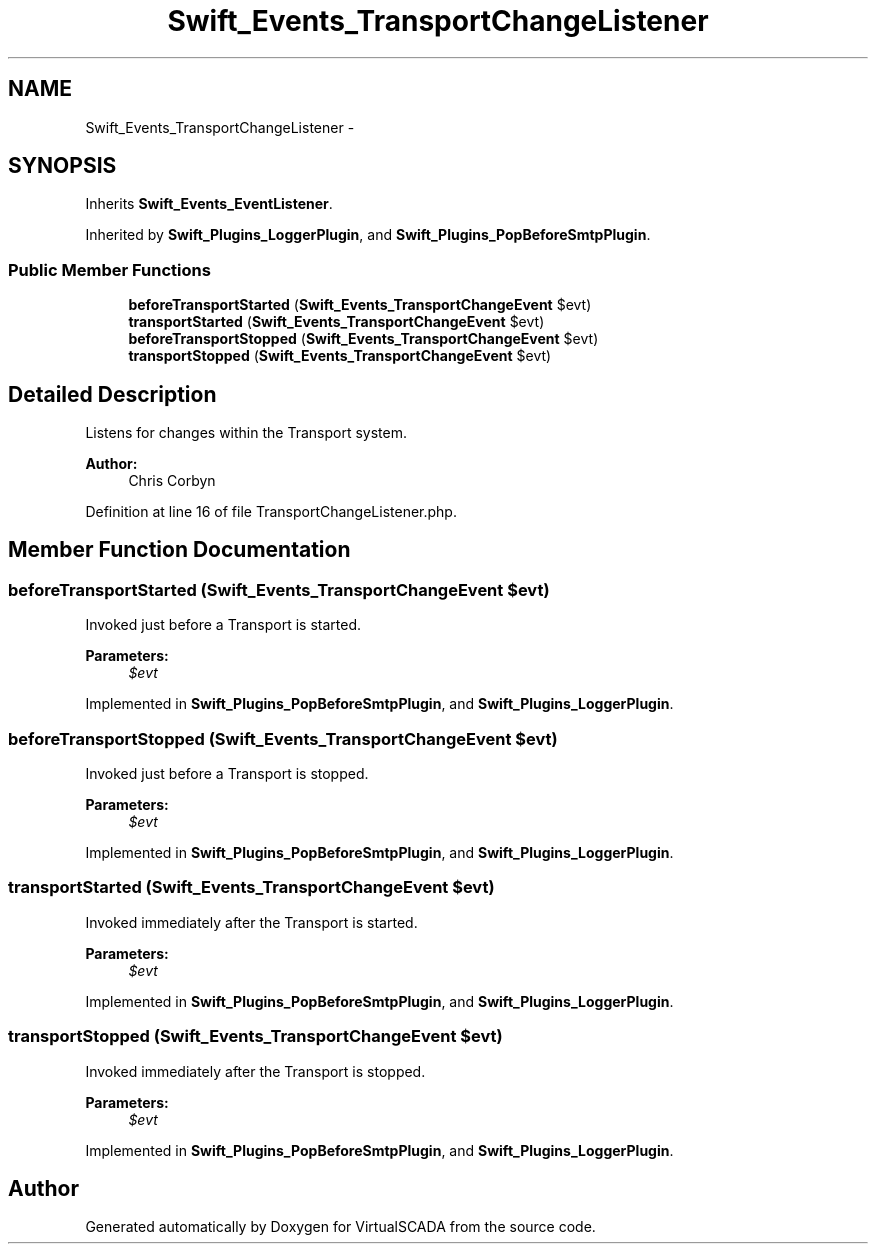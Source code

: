 .TH "Swift_Events_TransportChangeListener" 3 "Tue Apr 14 2015" "Version 1.0" "VirtualSCADA" \" -*- nroff -*-
.ad l
.nh
.SH NAME
Swift_Events_TransportChangeListener \- 
.SH SYNOPSIS
.br
.PP
.PP
Inherits \fBSwift_Events_EventListener\fP\&.
.PP
Inherited by \fBSwift_Plugins_LoggerPlugin\fP, and \fBSwift_Plugins_PopBeforeSmtpPlugin\fP\&.
.SS "Public Member Functions"

.in +1c
.ti -1c
.RI "\fBbeforeTransportStarted\fP (\fBSwift_Events_TransportChangeEvent\fP $evt)"
.br
.ti -1c
.RI "\fBtransportStarted\fP (\fBSwift_Events_TransportChangeEvent\fP $evt)"
.br
.ti -1c
.RI "\fBbeforeTransportStopped\fP (\fBSwift_Events_TransportChangeEvent\fP $evt)"
.br
.ti -1c
.RI "\fBtransportStopped\fP (\fBSwift_Events_TransportChangeEvent\fP $evt)"
.br
.in -1c
.SH "Detailed Description"
.PP 
Listens for changes within the Transport system\&.
.PP
\fBAuthor:\fP
.RS 4
Chris Corbyn 
.RE
.PP

.PP
Definition at line 16 of file TransportChangeListener\&.php\&.
.SH "Member Function Documentation"
.PP 
.SS "beforeTransportStarted (\fBSwift_Events_TransportChangeEvent\fP $evt)"
Invoked just before a Transport is started\&.
.PP
\fBParameters:\fP
.RS 4
\fI$evt\fP 
.RE
.PP

.PP
Implemented in \fBSwift_Plugins_PopBeforeSmtpPlugin\fP, and \fBSwift_Plugins_LoggerPlugin\fP\&.
.SS "beforeTransportStopped (\fBSwift_Events_TransportChangeEvent\fP $evt)"
Invoked just before a Transport is stopped\&.
.PP
\fBParameters:\fP
.RS 4
\fI$evt\fP 
.RE
.PP

.PP
Implemented in \fBSwift_Plugins_PopBeforeSmtpPlugin\fP, and \fBSwift_Plugins_LoggerPlugin\fP\&.
.SS "transportStarted (\fBSwift_Events_TransportChangeEvent\fP $evt)"
Invoked immediately after the Transport is started\&.
.PP
\fBParameters:\fP
.RS 4
\fI$evt\fP 
.RE
.PP

.PP
Implemented in \fBSwift_Plugins_PopBeforeSmtpPlugin\fP, and \fBSwift_Plugins_LoggerPlugin\fP\&.
.SS "transportStopped (\fBSwift_Events_TransportChangeEvent\fP $evt)"
Invoked immediately after the Transport is stopped\&.
.PP
\fBParameters:\fP
.RS 4
\fI$evt\fP 
.RE
.PP

.PP
Implemented in \fBSwift_Plugins_PopBeforeSmtpPlugin\fP, and \fBSwift_Plugins_LoggerPlugin\fP\&.

.SH "Author"
.PP 
Generated automatically by Doxygen for VirtualSCADA from the source code\&.
